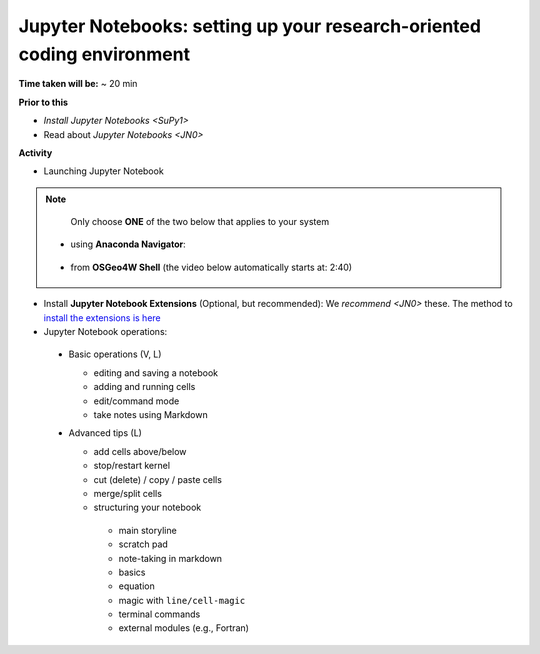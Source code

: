 .. _JN1:

Jupyter Notebooks: setting up your research-oriented coding environment
-----------------------------------------------------------------------

**Time taken will be:** ~ 20 min

**Prior to this**

- `Install Jupyter Notebooks <SuPy1>`
- Read about `Jupyter Notebooks <JN0>`

**Activity**


- Launching Jupyter Notebook

.. note::
   Only choose **ONE** of the two below that applies to your system


  - using **Anaconda Navigator**:

   .. raw:: html

      <div style="text-align: center; margin-bottom: 2em;">
      <iframe width="100%" height="350" src="https://www.youtube.com/embed/PG2laJaHNsU" frameborder="0" allow="autoplay; encrypted-media" allowfullscreen></iframe>
      </div>

  - from **OSGeo4W Shell** (the video below automatically starts at: 2:40)

   .. raw:: html

      <div style="text-align: center; margin-bottom: 2em;">
      <iframe width="100%" height="350" src="https://www.youtube.com/embed/bvZOOYZ0QOU?start=160" frameborder="0" allow="autoplay; encrypted-media" allowfullscreen></iframe>
      </div>


- Install **Jupyter Notebook Extensions** (Optional, but recommended): We `recommend <JN0>` these. The method to `install the extensions is here <https://jupyter-contrib-nbextensions.readthedocs.io/en/latest/install.html>`_


- Jupyter Notebook operations:
 - Basic operations (V, L)

   .. raw:: html

      <div style="text-align: center; margin-bottom: 2em;">
      <iframe width="100%" height="350" src="https://www.youtube.com/embed/FZ1aNbH178Y" frameborder="0" allow="autoplay; encrypted-media" allowfullscreen></iframe>
      </div>

   - editing and saving a notebook
   - adding and running cells
   - edit/command mode
   - take notes using Markdown

 - Advanced tips (L)

   .. raw:: html

      <div style="text-align: center; margin-bottom: 2em;">
      <iframe width="100%" height="350" src="https://www.youtube.com/embed/Ts5DC5-5xVw" frameborder="0" allow="autoplay; encrypted-media" allowfullscreen></iframe>
      </div>

   - add cells above/below
   - stop/restart kernel
   - cut (delete) / copy / paste cells
   - merge/split cells

   - structuring your notebook
    - main storyline
    - scratch pad
    - note-taking in markdown
    - basics
    - equation
    - magic with ``line/cell-magic``
    - terminal commands
    - external modules (e.g., Fortran)


